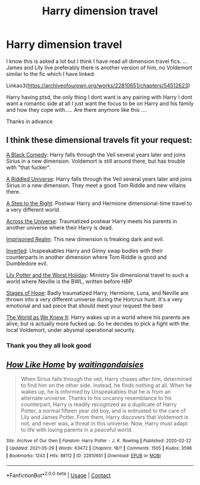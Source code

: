 #+TITLE: Harry dimension travel

* Harry dimension travel
:PROPERTIES:
:Author: crystaltae
:Score: 5
:DateUnix: 1622400604.0
:DateShort: 2021-May-30
:FlairText: Request
:END:
I know this is asked a lot but I think I have read all dimension travel fics. ... James and Lily live preferably there is another version of him, no Voldemort similar to the fic which I have linked

Linkao3([[https://archiveofourown.org/works/22810651/chapters/54512623]])

Harry having ptsd, the only thing I dont want is any pairing with Harry I dont want a romantic side at all I just want the focus to be on Harry and his family and how they cope with..... Are there anymore like this ....

Thanks in advance


** I think these dimensional travels fit your request:

[[https://www.fanfiction.net/s/3401052/1/A-Black-Comedy][A Black Comedy]]: Harry falls through the Veil several years later and joins Sirius in a new dimension. Voldemort is still around there, but has trouble with "that fucker".

[[https://www.fanfiction.net/s/8678567/1/A-Riddled-Universe][A Riddled Universe]]: Harry falls through the Veil several years later and joins Sirius in a new dimension. They meet a good Tom Riddle and new villains there.

[[https://www.fanfiction.net/s/12972342/1/A-Step-to-the-Right][A Step to the Right]]: Postwar Harry and Hermione dimensional-time travel to a very different world.

[[https://www.fanfiction.net/s/4180686/1/Across-the-Universe][Across the Universe]]: Traumatized postwar Harry meets his parents in another universe where their Harry is dead.

[[https://www.fanfiction.net/s/2705927/1/Imprisoned-Realm][Imprisoned Realm]]: This new dimension is freaking dark and evil.

[[https://www.fanfiction.net/s/4849382/1/Inverted][Inverted]]: Unspeakables Harry and Ginny swap bodies with their counterparts in another dimension where Tom Riddle is good and Dumbledore evil.

[[https://www.fanfiction.net/s/2477819/1/Lily-Potter-and-the-Worst-Holiday][Lily Potter and the Worst Holiday]]: Ministry Six dimensional travel to such a world where Neville is the BWL, written before HBP

[[https://www.fanfiction.net/s/6892925/1/Stages-of-Hope][Stages of Hope]]: Badly traumatized Harry, Hermione, Luna, and Neville are thrown into a very different universe during the Horcrux hunt. It's a very emotional and sad piece that should meet your request the best

[[https://www.fanfiction.net/s/3571753/1/The-World-As-We-Knew-It][The World as We Knew It]]: Harry wakes up in a world where his parents are alive, but is actually more fucked up. So he decides to pick a fight with the local Voldemort, under abysmal operational security.
:PROPERTIES:
:Author: InquisitorCOC
:Score: 6
:DateUnix: 1622416190.0
:DateShort: 2021-May-31
:END:

*** Thank you they all look good
:PROPERTIES:
:Author: crystaltae
:Score: 2
:DateUnix: 1622463125.0
:DateShort: 2021-May-31
:END:


** [[https://archiveofourown.org/works/22810651][*/How Like Home/*]] by [[https://www.archiveofourown.org/users/waitingondaisies/pseuds/waitingondaisies][/waitingondaisies/]]

#+begin_quote
  When Sirius falls through the veil, Harry chases after him, determined to find him on the other side. Instead, he finds nothing at all. When he wakes up, he is informed by Unspeakables that he is from an alternate universe. Thanks to his uncanny resemblance to his counterpart, Harry is readily recognized as a duplicate of Harry Potter, a normal fifteen year old boy, and is entrusted to the care of Lily and James Potter. From them, Harry discovers that Voldemort is not, and never was, a threat in this universe. Now, Harry must adapt to life with loving parents in a peaceful world.
#+end_quote

^{/Site/:} ^{Archive} ^{of} ^{Our} ^{Own} ^{*|*} ^{/Fandom/:} ^{Harry} ^{Potter} ^{-} ^{J.} ^{K.} ^{Rowling} ^{*|*} ^{/Published/:} ^{2020-02-22} ^{*|*} ^{/Updated/:} ^{2021-05-29} ^{*|*} ^{/Words/:} ^{63472} ^{*|*} ^{/Chapters/:} ^{18/?} ^{*|*} ^{/Comments/:} ^{1565} ^{*|*} ^{/Kudos/:} ^{3598} ^{*|*} ^{/Bookmarks/:} ^{1243} ^{*|*} ^{/Hits/:} ^{88112} ^{*|*} ^{/ID/:} ^{22810651} ^{*|*} ^{/Download/:} ^{[[https://archiveofourown.org/downloads/22810651/How%20Like%20Home.epub?updated_at=1622306500][EPUB]]} ^{or} ^{[[https://archiveofourown.org/downloads/22810651/How%20Like%20Home.mobi?updated_at=1622306500][MOBI]]}

--------------

*FanfictionBot*^{2.0.0-beta} | [[https://github.com/FanfictionBot/reddit-ffn-bot/wiki/Usage][Usage]] | [[https://www.reddit.com/message/compose?to=tusing][Contact]]
:PROPERTIES:
:Author: FanfictionBot
:Score: 2
:DateUnix: 1622400621.0
:DateShort: 2021-May-30
:END:
